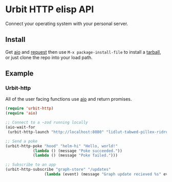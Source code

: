 * Urbit HTTP elisp API
Connect your operating system with your personal server.
** Install
Get [[https://github.com/skeeto/emacs-aio][aio]] and [[https://github.com/tkf/emacs-request][request]] then use =M-x package-install-file= to install a
[[https://github.com/clonex10100/urbit-api.el/releases][tarball]], or just clone the repo into your load path.
** Example
*** Urbit-http 
All of the user facing functions use [[https://github.com/skeeto/emacs-aio][aio]] and return promises.

#+BEGIN_SRC emacs-lisp
  (require 'urbit-http)
  (require 'aio)

  ;; Connect to a ~zod running locally
  (aio-wait-for
   (urbit-http-launch "http://localhost:8080" "lidlut-tabwed-pillex-ridrup"))

  ;; Send a poke
  (urbit-http-poke "hood" "helm-hi" "Hello, world!"
              (lambda () (message "Poke succeeded."))
              (lambda () (message "Poke failed.")))

  ;; Subscribe to an app
  (urbit-http-subscribe "graph-store" "/updates"
                   (lambda (event) (message "Graph update recieved %s" event)))
#+END_SRC
